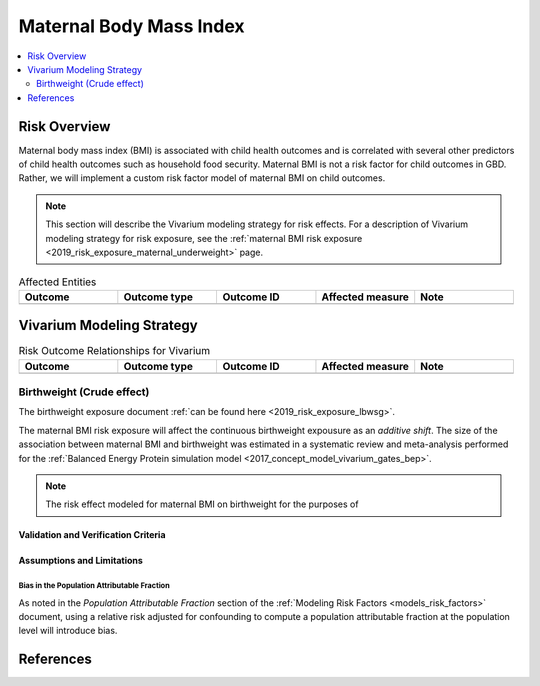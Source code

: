 .. _2019_risk_effect_maternal_bmi:

..
  Section title decorators for this document:

  ==============
  Document Title
  ==============

  Section Level 1
  ---------------

  Section Level 2
  +++++++++++++++

  Section Level 3
  ^^^^^^^^^^^^^^^

  Section Level 4
  ~~~~~~~~~~~~~~~

  Section Level 5
  '''''''''''''''

  The depth of each section level is determined by the order in which each
  decorator is encountered below. If you need an even deeper section level, just
  choose a new decorator symbol from the list here:
  https://docutils.sourceforge.io/docs/ref/rst/restructuredtext.html#sections
  And then add it to the list of decorators above.

===========================
Maternal Body Mass Index
===========================

.. contents::
   :local:
   :depth: 2

Risk Overview
-------------

Maternal body mass index (BMI) is associated with child health outcomes and is correlated with several other predictors of child health outcomes such as household food security. Maternal BMI is not a risk factor for child outcomes in GBD. Rather, we will implement a custom risk factor model of maternal BMI on child outcomes.

.. note::

   This section will describe the Vivarium modeling strategy for risk effects.
   For a description of Vivarium modeling strategy for risk exposure, see the
   :ref:`maternal BMI risk exposure <2019_risk_exposure_maternal_underweight>` page.

.. list-table:: Affected Entities
   :widths: 5 5 5 5 5
   :header-rows: 1

   * - Outcome
     - Outcome type
     - Outcome ID
     - Affected measure
     - Note
   * - 
     -
     -
     -
     -

Vivarium Modeling Strategy
--------------------------

.. list-table:: Risk Outcome Relationships for Vivarium
   :widths: 5 5 5 5 5
   :header-rows: 1

   * - Outcome
     - Outcome type
     - Outcome ID
     - Affected measure
     - Note
   * -
     -
     -
     -
     -

Birthweight (Crude effect)
++++++++++++++++++++++++++++

The birthweight exposure document :ref:`can be found here <2019_risk_exposure_lbwsg>`.

The maternal BMI risk exposure will affect the continuous birthweight expousure as an *additive shift*. The size of the association between maternal BMI and birthweight was estimated in a systematic review and meta-analysis performed for the :ref:`Balanced Energy Protein simulation model <2017_concept_model_vivarium_gates_bep>`.

.. note::

   The risk effect modeled for maternal BMI on birthweight for the purposes of 

Validation and Verification Criteria
^^^^^^^^^^^^^^^^^^^^^^^^^^^^^^^^^^^^

.. todo::

  List validation and verification criteria, including a list of variables that will need to be tracked and reported in the Vivarium simulation to ensure that the risk outcome relationship is modeled correctly

Assumptions and Limitations
^^^^^^^^^^^^^^^^^^^^^^^^^^^

.. todo::

	List assumptions and limitations of this modeling strategy, including any potential issues regarding confounding, mediation, effect modification, and/or generalizability with the risk-outcome pair.

Bias in the Population Attributable Fraction
~~~~~~~~~~~~~~~~~~~~~~~~~~~~~~~~~~~~~~~~~~~~

As noted in the `Population Attributable Fraction` section of the :ref:`Modeling Risk Factors <models_risk_factors>` document, using a relative risk adjusted for confounding to compute a population attributable fraction at the population level will introduce bias.

.. todo::

	Outline the potential direction and magnitude of the potential PAF bias in GBD based on what is understood about the relationship of confounding between the risk and outcome pair using the framework discussed in the `Population Attributable Fraction` section of the :ref:`Modeling Risk Factors <models_risk_factors>` document.

References
----------

